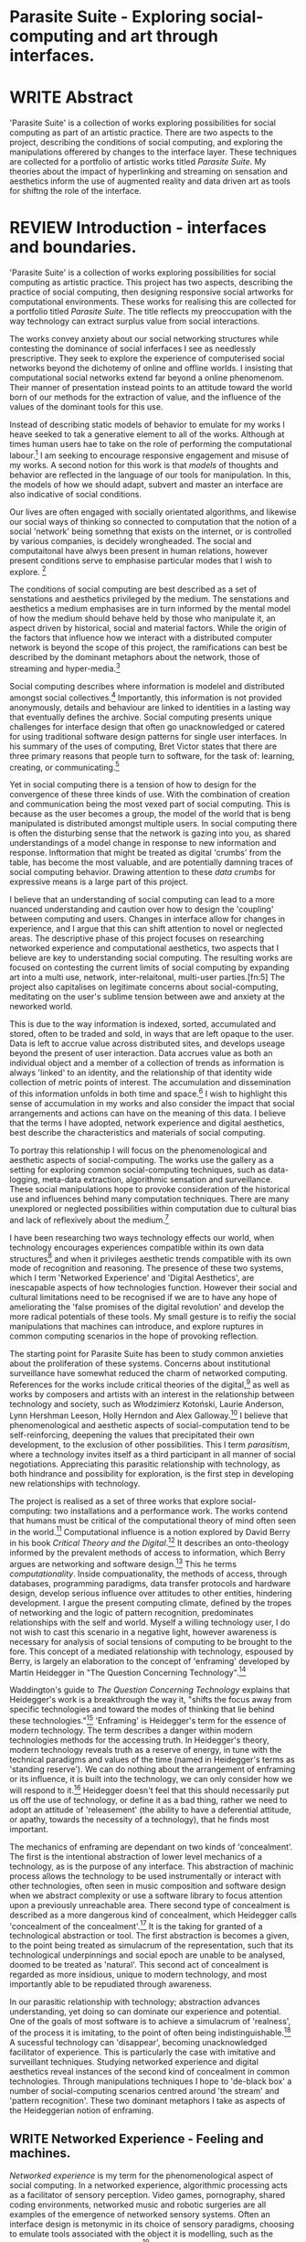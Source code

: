 #+TODO: WRITE EDIT REVIEW | DONE DELETE

* Parasite Suite - Exploring social-computing and art through interfaces.

* WRITE Abstract
  'Parasite Suite' is a collection of works exploring possibilities for social computing as part of an artistic practice. There are two aspects to the project, describing the conditions of social computing, and exploring the manipulations offerered by changes to the interface layer. These techniques are collected for a portfolio of artistic works titled /Parasite Suite/. My theories about the impact of hyperlinking and streaming on sensation and aesthetics inform the use of augmented reality and data driven art as tools for shiftng the role of the interface.

* REVIEW Introduction - interfaces and boundaries.

  'Parasite Suite' is a collection of works exploring possibilities for social computing as artistic practice. This project has two aspects, describing the practice of social computing, then designing responsive social artworks for computational environments. These works for realising this are collected for a portfolio titled /Parasite Suite/. The title reflects my preoccupation with the way technology can extract surplus value from social interactions.

 The works convey anxiety about our social networking structures while contesting the dominance of social inferfaces I see as needlessly prescriptive. They seek to explore the experience of computerised social networks beyond the dichotemy of online and offline worlds. I insisting that computational social networks extend far beyond a online phenomenom. Their manner of presentation instead points to an attitude toward the world born of our methods for the extraction of value, and the influence of the values of the dominant tools for this use.

 Instead of describing static models of behavior to emulate for my works I heave seeked to tak a generative element to all of the works. Although at times human users hae to take on the role of performing the computational labour.[fn:76] I am seeking to encourage responsive engagement and misuse of my works. A second notion for this work is that /models/ of thoughts and behavior are reflected in the language of our tools for manipulation. In this, the models of how we should adapt, subvert and master an interface are also indicative of social conditions.

 Our lives are often engaged with socially orientated algorithms, and likewise our social ways of thinking so connected to computation that the notion of a social 'network' being somethng that exists on the internet, or is controlled by various companies, is decidely wrongheaded. The social and computaitonal have alwys been present in human relations, however present conditions serve to emphasise particular modes that I wish to explore. [fn:74]

  The conditions of social computing are best described as a set of senstations and aesthetics privileged by the medium. The senstations and aesthetics a medium emphasises are in turn informed by the mental model of how the medium should behave held by those who manipulate it, an aspect driven by historical, social and material factors. While the origin of the factors that influence how we interact with a distributed computer network is beyond the scope of this project, the ramifications can best be described by the dominant metaphors about the network, those of streaming and hyper-media.[fn:75]

Social computing describes where information is modelel and distributed amongst social collectives.[fn:4] Importantly, this information is not provided anonymously, details and behaviour are linked to identities in a lasting way that eventually defines the archive. Social computing presents unique challenges for interface design that often go unacknowledged or catered for using traditional software design patterns for single user interfaces. In his summary of the uses of computing, Bret Victor states that there are three primary reasons that people turn to software, for the task of: learning, creating, or communicating.[fn:73]

 Yet in social computing there is a tension of how to design for the convergence of these three kinds of use. With the combination of creation and communication being the most vexed part of social computing. This is because as the user becomes a group, the model of the world that is beng manipulated is distributed amongst multiple users. In social computing there is often the disturbing sense that the network is gazing into you, as shared understandings of a model change in response to new information and response. Inftormation that might be treated as digital 'crumbs' from the table, has become the most valuable, and are potentially damning traces of social computing behavior. Drawing attention to these /data crumbs/ for expressive means is a large part of this project.

I believe that an understanding of social computing can lead to a more nuanced understanding and caution over how to design the 'coupling' between computing and users. Changes in interface allow for changes in experience, and I argue that this can shift attention to novel or neglected areas. The descriptive phase of this project focuses on researching networked experience and computational aesthetics, two aspects that I believe are key to understanding social computing. The resulting works are focused on contesting the current limits of social computing by expanding art into a multi use, network, inter-relaitonal,  multi-user parties.[fn:5] The project also capitalises on legitimate concerns about social-computing, meditating on the user's sublime tension between awe and anxiety at the neworked world.

This is due to the way information is indexed, sorted, accumulated and stored, often to be traded and sold, in ways that are left opaque to the user. Data is left to accrue value across distributed sites, and develops useage beyond the present of user interaction. Data accrues value as both an individual object and a member of a collection of trends as information is always 'linked' to an identity, and the relationship of that identity wide collection of metric points of interest. The accumulation and dissemination of this information unfolds in both time and space.[fn:6] I wish to highlight this sense of accumulation in my works and also consider the impact that social arrangements and actions can have on the meaning of this data. I believe that the terms I have adopted, network experience and digital aesthetics, best describe the characteristics and materials of social computing.

  To portray this relationship I will focus on the phenomenological and aesthetic aspects of social-computing. The works use the gallery as a setting for exploring common social-computing techniques, such as data-logging, meta-data extraction, algorithmic sensation and surveillance. These social manipulations hope to provoke consideration of the historical use and influences behind many computation techniques. There are many unexplored or neglected possibilities within computation due to cultural bias and lack of reflexively about the medium.[fn:74]

I have been researching two ways technology effects our world, when technology encourages experiences compatible within its own data structures[fn:8] and when it privileges aesthetic trends compatible with its own mode of recognition and reasoning. The presence of these two systems, which I term 'Networked Experience' and 'Digital Aesthetics', are inescapable aspects of how technologies function. However their social and cultural limitations need to be recognised if we are to have any hope of ameliorating the 'false promises of the digital revolution' and develop the more radical potentials of these tools. My small gesture is to reifiy the social manipulations that machines can introduce, and explore ruptures in common computing scenarios in the hope of provoking reflection.

   The starting point for Parasite Suite has been to study common anxieties about the proliferation of these systems. Concerns about institutional surveillance have somewhat reduced the charm of networked computing. References for the works include critical theories of the digital,[fn:9] as well as works by composers and artists with an interest in the relationship between technology and society, such as Włodzimierz Kotoński, Laurie Anderson, Lynn Hershman Leeson, Holly Herndon and Alex Galloway.[fn:10] I believe that phenomenological and aesthetic aspects of social-computation tend to be self-reinforcing, deepening the values that precipitated their own development, to the exclusion of other possibilities. This I term /parasitism/, where a technology invites itself as a third participant in all manner of social negotiations. Appreciating this parasitic relationship with technology, as both hindrance and possibility for exploration, is the first step in developing new relationships with technology.

   The project is realised as a set of three works that explore social-computing: two installations and a performance work. The works contend that humans must be critical of the computational theory of mind often seen in the world.[fn:68] Computational influence is a notion explored by David Berry in his book /Critical Theory and the Digital/.[fn:11] It describes an onto-theology informed by the prevalent methods of access to information, which Berry argues are networking and software design.[fn:12] This he terms /computationality/. Inside compuationality, the methods of access, through databases, programming paradigms, data transfer protocols and hardware design, develop serious influence over attitudes to other entities, hindering development. I argue the present computing climate, defined by the tropes of networking and the logic of pattern recognition, predominates relationships with the self and world. Myself a willing technology user, I do not wish to cast this scenario in a negative light, however awareness is necessary for analysis of social tensions of computing to be brought to the fore. This concept of a mediated relationship with technology, espoused by Berry, is largely an elaboration to the concept of 'enframing' developed by Martin Heidegger in "The Question Concerning Technology".[fn:13]

   Waddington's guide to /The Question Concerning Technology/ explains that Heidegger's work is a breakthrough the way it, "shifts the focus away from specific technologies and toward the modes of thinking that lie behind these technologies."[fn:14] 'Enframing' is Heidegger's term for the essence of modern technology. The term describes a danger within modern technologies methods for the accessing truth. In Heidegger's theory, modern technology reveals truth as a reserve of energy, in tune with the technical paradigms and values of the time (named in Heidegger's terms as 'standing reserve'). We can do nothing about the arrangement of enframing or its influence, it is built into the technology, we can only consider how we will respond to it.[fn:17]  Heidegger doesn't feel that this should necessarily put us off the use of technology, or define it as a bad thing, rather we need to adopt an attitude of 'releasement' (the ability to have a deferential attitude, or apathy, towards the necessity of a technology), that he finds most important.

   The mechanics of enframing are dependant on two kinds of 'concealment'. The first is the intentional abstraction of lower level mechanics of a technology, as is the purpose of any interface. This abstraction of machinic process allows the technology to be used instrumentally or interact with other technologies, often seen in music composition and software design when we abstract complexity or use a software library to focus attention upon a previously unreachable area. There second type of concealment is described as a more dangerous kind of concealment, which Heidegger calls 'concealment of the concealment'.[fn:18] It is the taking for granted of a technological abstraction or tool. The first abstraction is becomes a given, to the point being treated as simulacrum of the representation, such that its technological underpinnings and social epoch are unable to be analysed, doomed to be treated as 'natural'. This second act of concealment is regarded as more insidious, unique to modern technology, and most importantly able to be repudiated through awareness.

   In our parasitic relationship with technology; abstraction advances understanding, yet doing so can dominate our experience and potential. One of the goals of most software is to achieve a simulacrum of 'realness', of the process it is imitating, to the point of often being indistinguishable.[fn:15] A sucessful technology can 'disappear', becoming unacknowledged facilitator of experience. This is particularly the case with imitative and surveillant techniques. Studying networked experience and digital aesthetics reveal instances of the second kind of concealment in common technologies. Through manipulations techniques I hope to 'de-black box' a number of social-computing scenarios centred around 'the stream' and 'pattern recognition'. These two dominant metaphors I take as aspects of the Heideggerian notion of enframing.

** WRITE Networked Experience - Feeling and machines.

   /Networked experience/ is my term for the phenomenological aspect of social computing. In a networked experience, algorithmic processing acts as a facilitator of sensory perception. Video games, pornography, shared coding environments, networked music and robotic surgeries are all examples of the emergence of networked sensory systems. Often an interface design is metonymic in its choice of sensory paradigms, choosing to emulate tools associated with the object it is modelling, such as the paintbrush metaphor in Photoshop.[fn:20] However occasionally an experience like email radically changes future practices of design at multiple levels, interface design, textual layout and communication protocols design have all adapted t social needs.[fn:21]

Like print, radio and film were previously, the distributed network of the internet has begun to act as a 'super-medium'.[fn:19] It envelops other media, such as newspapers, books, television, games and radio as 'content', while modifying aspects of their aesthetics and meaning. It also offers native kinds of content experiences such as hyper, streamed and wiki media. Ted Nelson lamented that these forms were called 'interactive, online' versions rather than the shorter 'hyper' prefix which offers a clearer demarcation of how media has adapted to the network to offer non-linear, responsive user-customised content. In the full definition of hyper media, it is content with multiple levels of referencing, levels of details, user definable paths of access, editing (as in a wiki) and manipulation. In contrast with streamed media, which is always revealed in the present, a properly hyper media

/Streaming media is multimedia that is constantly received by and presented to an end-user while being delivered by a provider. The verb "to stream" refers to the process of delivering media in this manner; the term refers to the delivery method of the medium rather than the medium itself/

Social experience is different at a phenomenological level distinct from other computerised experiences such as information gathering or computerised creative endeavors. Understanding the changes in sensation a social media introduces helps to create more effective works within the medium of the network. Networked computing being a 'super-media', it augments and mediates previous media, as linking works into a larger discourse that might elevate or diminish their sensations and meanings. I suggest that there are presently two models for the interactions that a network offers. Those of the 'hyper' and the 'streamed' experience. Common characteristics of hyper-media are: cross-referencing, editing, the ability to alter levels of detail, with links between each of these features.[fn:22] Characteristics of the 'stream' are information aggregation, feeding, tracking, buffering, chunking, re-ordering and exhaustion. What these practices mean for ... =wha???=

 Text and images are often privileged forms of interaction online,[fn:23] a reversal of the dominance of speech acts over text.[fn:24] Although there is a rich variety of media types on the internet, it seems though it is text that is by far the most 'hyper' in its ability to be distributed, cross referenced, linked and have form separate from content. Aspects of this are open to remedy, and in the sound world this has driven my interest in the Web Audio and MIDI APIs[fn:25] For these projects I will to explore the role of the senses in the network, designing interfaces that emphasise hyper-ness.

There is a tension between two models of network content, between the older model of hyper-media, that never fully came to pass and the metaphor of streaming, that has begun to predominate internet discourse. The hyper-media model harks back to the early days of the internet, and the hippie influenced concepts expressed in Nelson's book /Computer Lib/ .[fn:26] Streaming media developed largely as an technical notion, describing how to manage the transmission of real-time information.[fn:27] Each model represents an interaction paradigm that can be adopted into metaphor for the demands expected to be placed on other resources. For example a stream manages a remotely stored server resource, with the consequent social control benefits of being the 'host', to the viewers 'guest'. Data is sent in a piecemeal, unordered fashion, often encrypted, to be received and buffered into chunks.[fn:28]

   A stream, shorthand for streaming-media, refers to the method of delivery of the medium. It is the technique of delivery that informs the type of enframing the high speed network encourages. The paradigmatic metaphors are 'real-time', and 'flow', both metaphors that think of the digital as moving with trajectories and velocities. It is also a process of 'exhaustion', where a resource is divided into chunks, in the case of TCP/IP delivered into an unpredictable order, with a 'best attempt' at delivery.[fn:29] The packets then need to be checked by an algorithm, so bits can be re-requested, deleted and re-ordered. It is the computation encoding of a post-fordist, 'just in time' re-assembly of digital assets. The experience of streaming systems often makes information seem an immaterial vector, with only velocity and direction, and one that can be accessed by turning on a tap and directing the flow. The metaphors of streaming can make all other objects seem like streams of information, waiting to be broken into chunks and waiting for acknowledgement. This can be seen in the emergent paradigms new computer programming languages [fn:30] that emphasises the metaphor of piping, whereby modules are connected to transfer an awaited stream of information. David Berrys's term for this type of experience is 'streaming-forth', as the network  becomes the characteristic mode-of-revealing of nature. 'Streaming-forth' is an expectation for entities to reveal themselves in terms derived from metaphors about computation.

 We have seen the rise of process piping and streaming beyond the realm of software design.[fn:31] This process is effecting other areas such as health care, as software companies attempts to bring their approaches to software to displace traditional institutions. Berry terms this mode of thinking about access to the world, 'streaming forth', where the demand placed on the world is that of constant generation re-ordering, processing and collection, rather than the challenge-response model of Heidegger. This  mode of experience isn't dependant on any kind of technology or state of development, it is possible to create a these kind of experiences entirely with a set of human relations. This was the case with Cyber-Syn a 1970's project by the Chilean government to create cybernetic economic systems, modelled on the human nervous system, realized by and large without computer access.[fn:32] Streaming describes an attitude towards access to resources, it is an enfraing we expect the methods of access for streaming to apply in all our relations.

   This sensory approach, applied to computing, is closely associated with both cybernetics, as shown in Eden Medina's study of early attempts art providing experience of the economy as a nervous system in Peron's Chile.[fn:33] The network experience is often a flawed fantasy of the eternal present, where the individual instinctively responds to events in a consumerist haze. However there were wider possibilities, such as those that were the original intention of the Cybersyn network to provide multi-faceted levels of experience and direction, with attempts to emulate cognitive, self-sustaining and pre-emptive modes within the different levels of the cybernetic organisation. I wish to argue that it is not the mechanics so much as the purpose for the use of these tools that is lacking. 'Streaming' tends to engage in concealment of resources, transport mechanisms and ironically, other users.

   This can be seen in the somewhat humorous technologies such as 'The Twitter Sort,'[fn:34] and the word processor Soylent[fn:35] "The word processor with people inside," where users of Amazon's distributed micro-labour system Mechanical Turk[fn:36] perform word processing operations. Rather than rejecting the phenomenon (which I feel is impossible) I am interested in what aspects are open to social manipulation when this kind of thinking is dominant. The easiest way to decide what elements to focus on are to look at the concealment that a technology makes. I think that accumulation and memory are the first to be ignored, as are the material needs of a technology.

   As networked experience extends beyond interaction with computers, into a metaphorical 'revealing' of the world as a network of social scenarios, able to be connected, as long as users are cognisant of the rules of interaction. This kind of ethos is enabled by the design values embedded in computer hardware and software, as influenced by the Californian ideology and the notions of individualistic libertarian impulses that theory entailed.[fn:37] Network technology under these paradigms imbues it with a particular kind of immediacy, but also a sense of danger. It is a de-regulated system that places a heavy burden on users to manage and secure all aspect of their online identity.[fn:38] The contradiction that we often use networks to maintain the notion of individual identity, which is often where it is taken away, seems strange, but I believe the implementation of values in software and hardware is the reason. This is no conspiracy, simply that the standard practice is to reproduce and emulate the models of the past, and programmers are often excellent at emulating a narrow range of design patterns.[fn:39]

   My project explores this tension between streaming, sharing, surveying and 'hyper'-ness. I wish to see the realisation of an interconnected stream of audio that can exist at multiple levels of detail, with links to references, branching and responding. I wish to explore the sensory process of the stream, how it fits into social surveillance and hyper-media, to combine these into a kind of fused media that uses some of the inherent contradictions in the 'feeling' of the stream.

** WRITE Abductive Aesthetics - Computational Ontology

   In contrast to the immediate aspects of networked experience, digital aesthetics are the lasting effects of social computing on reasoning and judgement,[fn:40] a rupture of the digital into the real. The effects fo this kind of thinking can be seen clearly in the structure of works. Often termed 'pattern aesthetic'[fn:41] or 'the new aesthetic'[fn:42] these trends describe widespread cultural shifts in appreciation of objects that bear a hallmark of their interaction with computer algorithms. The most noticeable of these are nostalgic aspects to older computational limitations, such as pixelated artworks and chip-tunes.[fn:43] Popular trends in architecture, photography and music also bear signifiers of digital logic, often by artists the highlighting of the presence of digital tools, Hito Steryl notes the impact of digital modelling tools on the designs of Frank Gehry.[fn:44] Similarly the modern history of dance music shows a particular desire to highlight the impact of tools such as particular models of drum machines. David Beery names this 'Abductive Aesthetics', arguing that the logic of software design inform the 'look' of the digital rather than the popularity of a particular style.

   Abductive reasoning, also known as inference to the best explanation, is an approach to reasoning which attempts to test a hypothesis based on the information at hand. For computers it involves continuously refining the set of best guesses as the quality of information improves. It can be contrasted with deductive (proof-based) and inductive (evidence based) reasoning as the 'fuzziest' kind of reasoning, somewhat akin to a 'best guess'. It is ubiquitous in its use by computers, one of the most well known examples of an abductive algorithm is predictive text on cellular phones, but abductive reasoning is everywhere in computing. Early research on artificial intelligence focused heavily on the use of abductive reasoning .[fn:45] One of the reasons for doing this was to design functions that could handle large data sets without having to maintain state. Maintaining state is akin to keeping track of changes in variables as a progression of events takes place, which becomes unwieldy with a big data set. Abductive reasoning emphasises the spatial over the temporal by avoiding the recording of data within its functions, instead focusing on its mathematical operation to return a new configuration of a data space.

   I am seeking to apply abductive logic as more than a tool by looking at its form and social impact. For this project I wish to explore the application of 'digital' logic to artistic and musical composition and its resulting aesthetic, as well as possibilities for reaching beyond this. Applying abductive reasoning to music, the resulting aesthetic experience can be described as conducting a 'pattern language'. A pattern language is where we communicate and recognise according to the abductive reasoning, by recognising broad suppositions and rapidly testing hypothesis by jumping to conclusions until all our tests for truth pass. To act abductively with music, I believe we need to design musical systems that collect information and respond with a 'best match'.

   A 'pattern language' is something that we can be aware of, but whose methods try to make themselves invisible to us. This desire for invisibility goes beyond the user interface level to all manners of coded space: interfaces, application programming interfaces, objects, macros, function composition, integrated circuits, all exist as abstractions that can make an processes result seem more natural when they hide away complexity. These tools are crucial for managing all of my projects, however the cumulative effect of these tools, often appears as a kind of 'magic' to the person using the tool to prepare an experience, Later they begin to seem 'natural' to the end user, who is intended to be none the wiser. 'Computationality' can then be experienced as a combination of computer processing and networking capability that embody a particular aesthetic and set of practices for those that interact with the works .[fn:46] The particulars of the experience and aesthetic of 'computationality' has been specifically collected and outlined by others[fn:47] but I define it as the experience of a real world decision that seems tailored for what would be appropriate for the algorithmic sensibilities of a machine. A particular aspect of the computational I have focused on is the felt sense that a machine can be treated as a participant and social actor rather than a tool.

   Similarly to my comments on network experience, what abductive reasoning tends to bring to logic is non-linear patterning. Abductive recognition does not focus on the time-line of events, to find an implication, but rather on the spatial characteristics of a set of values, for instance if they match the qualities of a matrix template. The aesthetics of abductive reasoning can be thought of as consisting of several model types, each with their own characteristics, but a common thread of converting actions over time into a spatial arrangement. These pattern matching patterns, are broadly outlined by Berry as, template-matching, prototype matching, feature analysis, recognition by components, Fourier analysis, and lastly bottom-up and top-down processing.[fn:48] By using abductive reasoning as a composition tool we can see the process of recognition in action, and begin to think about its effect. The characteristics which I wish to bring to my art works are those of spatial, speculative, and generative. Abductive reasoning invites us to consider a algorithms image of the world, and what these algorithms mean to us as ways to regulate our behaviour. This approach to reasoning and experience is deeply connected to the history of computation, particularly that leading to the development of the personal computer.

** WRITE Exploring the interface - Introduction to Projects, inspirations for works


** WRITE Vocaloid
   All three of the works focus on the use of computer rendered human voices. I have chosen the software Vocaloid, a singing voice synthesiser developed by the Yamaha Corperation.[fn:77]

   I have chosen this because>....

   All three works use the computer to render some element of the 'natural', be it the homan voice of the landscape.

** Streamed Media

** Hyper Referencing

** WRITE Social Interfaces

  The lineage of the personal computer, so ubiquitous today, is part of the the 'california ideology' on interaction with computers today seems to enforce the idea of engagement with a computer being focused on having one operator, holding tight deterministic control over one program utilising an acceptable set of input and output techniques. I believe that lineage is reaching both its apothetis and point of crisis, in part brought on by the arrival of the social, and control of social computing, that challenges the individuality of the computer user.

  How to portray this rich and often conflicted history in a word is a difficult task.
   This works are focussed on exploring the idiosyncrasies of networked real time communication through a novel interfaces. They attempt to take a simple and humorous approach to the interface and audio-viual experience, with a layer of complexity developed around the social and surveillant possibilities in the work.

Parasite II is an attempt to incorporate computational and networked approaches to photographic intelligence as a method for musical composition. While Parasite I focused on communications intelligence and interpersonal relations, Parasite II is centred on Photographic Intelligence [PHOTINT] as a musical method and inter-application communication within the machine.

Also commonly known as Imagery Intelligence [IMGINT], this kind of intelligence and analysis is commonly associated with Satellite photography and drone warfare. In this installation I seek to use methods derived from the history of technology in this field in order to create visual consideration of landscape and topology that become musical environments.

Part of the creative inspiration for the project is in the arrangement of communications between disparate software programs. as they share their contexts as they seemingly operate in parallel. Each program uses the same sensory information but styles it using a different logic and syntax that informs the audio and visual outcome. This is an early form of what Manuel DeLanda has termed a ‘Pandemonium’ (link). In its ultimate form according to De Landa, processes would operate as small modular forms of artificial intelligence. As it is experienced in the gallery context, the sensation of effecting both audible and visual landscape is hoped to be both thrilling and mildly sinister.

* EDIT Parasite One
** Summary

   This installation takes place on a staircase, occupying seven stairs. Each stair has a simple floor trigger underneath, and adjacent light source to illuminate each stair as a participant passes through the space. Hidden under the stairase sits a speaker that plays a different section of a vocal phrase as the participant moves between steps. The sound that plays at each stair is a gated segment of a long, looping /Vocaloid/[fn:69] vocal track, in which a computerised voice sings a tale of its work for the day. There is also a website for the installation where users can log on to observe the space and listen to the installation. Access to the website also offers users two other elements of added functionality. After allowing access to a users microphone and camera, they can now trigger staircase responses remotely, by hovering or toxing a translucent box overlaying the visual image of each stair.

The computer is set to turn on the 12 volt lights attached to each stair in response to either an action on the website or physical trigger. The website is also constantly looping through seven chanels of audio, each channel its volume output gated to sound when a user stands upon a floor sensor. At the top of the stairs, visible to those ascending, there is a handwritten universal resource locator (URL) directing those who are interested to visit a web page. [fn:49] By participating online the user also becomes part of the installation, the sounds of their microphone stream replace those of one of the stairs in the installation, for as long as they are visiting the site, but only triggered if they select their stair or a user stands upon the floor sensor. The stair whose sound a user becomes is dependant on the time of day they visit the site and the number of current users. Over the course of the installation, the sung elements begin to degrade and fragment according to the data collected on the usage of the stairs, which collates both physical and virutal users as they 'wear' down the sounds on each step.

 The observed experience is distinct but shared for the two types of participants. In-situ visitors are usually surprised by the hidden apparatus and illumination of their movement. There is an element of the fantastical that gives way to the more concerning on repeated visits as the sounds begin to wear and fade. For the virtual visitor there is a similar shift in mode, as at first the power to survey and control gives way to a disembodied self, as they begin to occupy the space that they are surveying and add artistic purpose to the work through their engagement. Some  of the principal sources of inspiration are a of John Cage’s Imaginary Landscape Number 5,[fn:50] This re-imagining of the work is also inspired by the oblique and text-less the player networking system of the video game Dark Souls[fn:51], the 'cut up' word techniques of William Burroughs, as well as novelty ‘giant’ piano featured in landmark toy stores, used in sequences from the movies Big[fn:52] and Lethal Weapon.[fn:53] Taking these elements and exploring the sensory and aesthetic possibilites of network and attempting to convey some of the anxiety and novelty to users sonically is the driving force of the work.

** Technical Outline

   Custom built floor panels are placed under pieces of carpet and wired to the General Purpuse In/Out (GPIO) pins of a Beagleboard embedded computer. The Beagleboard manages the pins using its built in microcontroller chip, while the embedded computer serves the website at http://1.parasite.club. The computer is also scripted to open a local web page that responds to webSocket messages and manages audio output. The local page is set to loop seven channels of sound within the space using the audio capabilities of a Web Audio Application Programming Interface (APIs). The floor sensors serve as basic buttons, they are connected to seven digital inputs on the Beagleboard, using the internal pins of each pin to serve as pull up resistors. To control the lighting seven digital outputs send 3.3v control voltage signals to transistors, each gate a light's power, provided by a separate power rail. Should either a webSocket message or button press be received, the web page is set to gate the sound of teh appropriate loop, and the Beagleboard to light the correstponding lighting strip.

   The server on the computer manages the major communication aspects of the installation, those being communication with the GPIO pins, handling web requests and bi-directional socket communication with users once the page is recieved by the client. WebSocket communication enables two-way real time communication over an persistent connection between server and client. [fn:54] The third protocol is the management of real-time audio-video communication as handled by the Web Real Time Communication Protocol(WebRTC), which enables a teleconferencing like arrangement to be quickly established so that users can monitor each other and the server. All of these communication aspects are each handled within the node.js server-side language. In addition to this a small logging system is used to store user behaviour for later analysis processing and scripting of audio processing, while a cloud based archiving system exists to store video archives.

At a predetermined each day a small script is run that applies a transformation from the Composers Desktop Project to the streams of audio on the basis of usage for each stair. The script is set to remove the loudest frequencies from the spectral domain and average the quieter frequecies slightly if the stair has been used, multiplying the effect of the basis of usage. The extend of modification is designed to be very slight, with the intention of the sound only reaching its full 'blurred' state, on a rough average over a period of thirty days. After 30 days the sounds are reset to their initial state.

 The website uses the Johnny-Five library to allow the server to communicate with the computers on chip mircocontroller. The requirements for the Beagleboard chips embeded microcontroller in this instance are to register any floor sensor button presses, log them and send a digital 'high' message to the transistor corresponding to the light. The second requirement is to send this message as a webSocket broadcast, so that each clients interface reflects the current state of the system. The other requirement is to receive any webSocket messages.

 Users who visit the web page are served a unique interface from the Beagleboard. This page contains a real time video of the room as well as the necessary authentication tokens for them stream their own media. To provide the dynamic content the express library backend generates the custom html necessary. In this case the process is relatively simple, with the content being a largely static page augmented with dynamically generated user tokens and statistics for the extra protocols and logging system. The small log displayed to users shows the identity details of recent users, an IP address, location, hardware details, name and time of day and length of access for other users.

 The socket.io library manages webSockets providing a more manageable abstraction for dealing with asychronous realtime messages. As the name implies, the library forms the core of the input/output messaging system of the installation by relaying messages in real time between disparate users and the server. The library can therefore manage all aspects of the chat application and user hover actions. Keeping track of users and their states and broadcasting these messages to all participants as well as broadcasting button triggers on the stairs to all website users. The web server provides two web pages, one outwardly facing root of the web site, which serves the main client side application, a chat room with real time audio/video communication. The second page (henceforth referred to as the 'host' page) is served is at  an undisclosed url that provides audio functionality for the staircase and intended only for use in a scenario where a computer is connected to a webcam, speakers and microphone, although the possibilities of 'hacking' the host page is left open due to its publicly accessible address.

The 'host' page is primarily designed to contain a web audio API 'audiocontext' link to appendix describing web audio api) that is controlled by webSocket messages to turn gain nodes on and off, a buffer and gain node corresponding to each step. This buffer initially contains a long (8 minutes or more) field recording. As users step on floor sensors or web client users hover over a set of 8 boxes , the corresponding gain node of a stair is un-muted. The ‘host’ pages user functionality is minimal and specifically designed around the needs of the installation, providing appropriate responses to websocket messages by raising the gain of audio streams if told to by the server or another client.

** Preparation, Collecting Data, Composing.

* EDIT Parasite Two
** Summary

   Parasite Two is a audio/visual installation that combines a visual topographic rendering with a sequencing and synthesis system. A projector and depth sensing camera are mounted over a box of sand, connected to a computer and speaker system. A topographic relief map is projected onto the surface that is able to be interactively 'reshaped' by the user. This landscape informs the process of a topographic sequencer modelled on the work of Iannis Xenakis to inform a probabilistically variable series of sequenced sonic events. The contouring of the landscape creates multiple levels of sonic event, macro level arrangement, meso frequency of occurrence and micro level synthesis.

   The setup for this installation involves a large glass box containing white sand, with speakers and a computer placed adjacent. Above the sandbox a projector and depth sensing camera are mounted. The camera senses the depth of the sandbox surface beneath and overlays a set of topological data. In turn the contours are treated as a series of waveforms that are rendered by the musical system.

 The participant is placed into the role of composer of landscape and given a kind of god like power over the environs. The installation is designed to be used by multiple particpants at once, and users can cooperate or work against each other. In a similar manner the resources of the camera and projector feed are shared by the computer applicaitons. The sound sequencing and rendering system is heavily inspired by the work of Iannis Xenakis. Both in the adoption of existing concept and software as given in his book Formalized Music[fn:55] as well as an interpretive glance at extending some of the possibilities by looking at topology as a compositional practice.

 The works aims to consider the raltion between the camera, participant and interaction. Lev argues that new media is focused on the camera. Here we expand this to a three dimensional camera, a camera rendered landacape. The networking and social interaction that takes place here isn't connected across the internet, rather it is decidedly local, however it is a deeply technoligcally mediated collaboration.

** Technical Outline

The installation consists of a open top glass box of dimensions 0.75m x 1m x 0.15 depth, filled with 50 kilograms of white sand. Directly above the box a short-throw projector and depth sensing camera (Microsoft Kinect) are mounted. These are connected to a desktop computer running Linux with a graphics card and audio output.

The visual rendering software is SARndbox, an augmented virtual reality system developed by Oliver Kreylos at the University of Davis California. [fn:56] The software forms a closed feedback loop as the calibrated information from the depth camera and renders topographical data in the form of a dynamic map onto the sand surface. This topographic rendering can be dynamically altered by users altering the depth and contours of the sand surface. Water flow simulations are also rendered when the algorithm determines the depth or contours capable of  containing a body of water. As data from the depth camera arrives it is sent to Oliver Kreylos Virtual Reality User Interface (VRUI) system.[fn:57] This software acts as an abstraction between the device driver and the rendering of three dimensional information, allowing the application to act as a server that sends the data of to its visual system of SARndbox extensions for the program as well as to other applications, in this case a custom compiled version of Iannix that sequences the audio subsystem.[fn:58]

A custom version of the SARndbox software has been compiled that add the features of Open Sound Control to the software. From this the depth matrix of the sand surface is constantly transmitted over a port to be used by the IanniX[fn:59] three dimensional sequencer and SuperCollider. The signal from the Microsoft Kinect is also sent to a custom version of the IanniX  sequencer. The software is a modern implementation of Iannix Xenakis HPIC visual arrangement system.  This custom compiled version of Iannix allows input from a Kinect camera to control the shape of curves along which travel cursors.[fn:60] The position of a cursor is relayed over OSC to  the audio rendering system, collisions between curves are also able to be detected to from Meso level events. The sound is rendered using an implementation of Iannis Xenakis' GENDY stochastic synthesiser.[fn:61] The GENDY system will map sets of control points to contours of the landscape, with elevation determining the event distribution and amplitude.

* WRITE Parasite Three
** Summary

   Parasite III is a performance work that takes a collection of the materials collected in the other works, and uses them to explore their real time performance possibilities. Using a haptic interface ot physically render the network as a collection of physical objects and vibrations. The purpose of the work is to give a performance that attempts to convey some of the themes of the other installations and to embed myself deeper within the practice of networking as art. The works meterials are a collection of data and real time streams, as well as the context of the other installations, extending the notion of logging. The intention is to articulate a real time summary of network activity mood and meanings relevant to an audience. The performance elaborate on the concepts from the first two pieces, along with networked streams of information It takes elements from Parasite I and the techniques from Parasite II and reconfigures them into elements of a live, improvisatory performance. For the work a set of parasitic softwares has been installed within the first two installations, which extracts left over logging data from the installations and sends it across the local network for anyone able to pick up Open Sound Control messages. Secondly the performance computer is runing a simple piece of sofware that tracks network activety at the nearest router and converts it to OSC messages.


The parasites track any changes to the logs of each installation and send them immediately as messages. The tracking program surveys the packet activity on the local network, tracing all packet activity throught the nearest network router. This nework activity is obviously informed by the networking behavior of the installations, however by coparing the three sources we can also determine the pace of behavior of other processes in he network and draw comparisons. Also other qualities, like the kinds of messages can be deduced by comparing the byte length characteristics of the packages to deduce the application layers that are being predominantly used. In this way the work seeks to look at information and the shaping of messages as a hybrid process in which aesthetic choices, technological capabilities and social signalling processes are all complicit. It is hoped by choosing 'alternative' and more experimental practices for live performance, that some of the common tropes and negotiated meanings that are also in more regular practices can also be noted.

The performance focuses on the performer managing the emergent properties of the network and finding a manner to interact with the ‘possibility space’.

** Tech Outline

The performed work uses four channels of information rendered into a stereo output. The first channel is a series of samples which are collected from the users of the Parasite I installation along with chat logs. For each user audio clip taken the corresponding log entry is sung by the computer using the voice synthesis software. The technique f singing for the vocaloid song is based on my evaluation of the audio clip.

The samples are played basing using the CosmosF stochastic Sequencer and Synthesiser developed by Sinan Boksoy.[fn:62] The software is an opinionated interpretation of the work of Xenakis in Formalised Music to have a multi level (micro meso macro) stochastic sequencer that also contains a stochastic synthesis engine and represents a massive effort into developing the concepts of stochastic approaches to music by Dr. Boksoy. I take a limited approach to utilising the software, focusing exclusively on the use of samples whose duration and onset are stochastically controlled. The relevant parameters are mapped to a faderfox FX3 controller.

The second channel uses an instrument designed specifically for the performance, the Firefader,[fn:63] an open source haptic interface developed by Edgar Berdhal. The instrument is comprised of two motorised faders with capacitive sensing to ascertain when a user touches one of the faders.the physical modelling of objects then able to take place in software and should the computation time be fast enough, low latency messages sent back to the motors to enable highly realistic modelling of the physical object. (See appendix for more info on the Firefader).

The firefader is connected to two max/msp patches based on example patches from Berdhahl's course in open source haptics. The first uses a series of arbitrarily tuned resonator connected to a spring model to somewhat emulate a steel object. There are four springs and resonator combinations placed near the four upper and lower limits of the firefader. For this instance the frequency and harmonics of the resonators are each tuned to match important frequencies of an arabic maqam mode that will be placed to accompany the piece. In the next performance other tuning schemes will be explored, likely to match an analysis of the vocaloid excerpts.  Further experimentation is still needed.

The second possible patch that is available for the fireFader is a simple implementation of a phase vocoder that allows the user to scrub through the waveform of the samples utilised in channel one. The phase vocoder for fireFader read teh sample input and assigns weights to virutal masses along the path of the fader on the basis of sample amplitude (see appendix on virtual modelling of physical systems). The third channel is a simple monophonic digital synth that is controlled by a small keyboard. The keyboard controls a simple max/msp patch based on the Hijaz patch from Sufi Plugins built by Bill Bowen (link). In this patcha  single cycle waveform is split into three frequency regions (low, mid high) and each is randomly wave shaped. The resulting sound is able to be played by midi, with custom tuning options for any 12 note scale able to be into. Crucially the keyboard in use with this channel is one with per-note pitch bend,

 The keyboard is able to register per-key

* WRITE Conclusions

We expect infterfaces to e mostly informational, and this is true. Manipulation is hard and confusing. However we often dont' realise that we are often productng much more thn we realise, and even mainitaining the domnant ios aform of creative conststruction.We shoul de more critical about the tools f everyday life, they are often hyper- tools without us even realise it, and shaping our understandinging. Call for a change in tools. A thing of internets. Mroe than one way to skin a cat.
Virtual subjectivities vs virtual objects
distinction between on and offline is false. the method of access has already changed our attitude to information and existance.

  What is understanding, vs. mastry. Is understanding deep exploration
  Pay attention to the social dynamic of the tools that you have.

Shift understanding. Hyper into understanding, stream into contingency.

  Question of even presenting the material. Is digital art a performance, I would argue it is, and that there is a neglected temporality.

  Danger is in emphasising mastry over and about understanding. How over why. Computers are always social.

  Technology as more medium than instrument, instrumental thinking as problematic.

is particular association is identified in “The Question Concerning Technology,” where Heidegger says that as long as we perceive “technology as an instrument, we

remain held fast in the will to master it.”9 A similar theme is taken up and examined by Heidegger in What is Called Thinking?10 Within this text, Heidegger pronounces that Nietzsche’s overman represents the embodiment of pure technological being, insofar as the overman’s will is a will that strives to dominate and master anything that is other.11 Heidegger feels that the overman is not an anomalous phenomenon in the modern technological age. All those who live under the sway of modern technology have to confront this reality. Within the periphery of the epoch of modern technology, “the only thing we have left is purely technological relationships.”12

  The end goal is the hope tat users will envisage teh ways in which existing social engagements can be 're-tooled'. The 'hack' of technology is often not highly technical, instead it is a re-visioning of what a technology could be useful for.

* Footnotes

[fn:1] François Dagognet, Faces, Surfaces, Interfaces (Paris: Librairie Philosophique J. Vrin, 1982), 49

[fn:2] Wendy Hui Kyong Chun, On Software, or the Persistence of Visual Knowledge, Grey Room 18 (Winter 2004): 26– 51, 44

[fn:3] Wikipedia social computing https://en.wikipedia.org/wiki/Social_computing

[fn:4] From "Social Computing", introduction to Social Computing special edition of the Communications of the ACM, edited by Douglas Schuler, Volume 37 , Issue 1 (January 1994), Pages: 28 - 108

[fn:5]

[fn:6] From "Social Computing", introduction to Social Computing special edition of the Communications of the ACM, edited by Douglas Schuler, Volume 37 , Issue 1 (January 1994), Pages: 28 - 108

[fn:7] http://www.slate.com/articles/technology/bitwise/2015/01/black_box_society_by_frank_pasquale_a_chilling_vision_of_how_big_data_has.html

[fn:8] Paper on organisation structure effecting software design

[fn:9] Theories of the Digital

[fn:10] Put refs for all tehse people here

[fn:11] 'Critical Theory and the Digital'

[fn:12] Heidegger notes in /Being and Time/ that the priveleging of the present has a *parasitic* relationship with the concept of time. This could be extended.

[fn:13] heidegger qct

[fn:14] Waddington 577
Heidegger also noted that "it is possible to focus on the thinking behind the technology to such an extent that meaningful distinctions in the world are obscured."[fn:15] This remark was originally a part of ‘The Question Concerning Technology’, but later excised.[fn:16]

[fn:15] Waddington 577

[fn:16] (Harries, 1994, p. 233) IN Waddinton 577

[fn:17] Enframing Heidegger p.2

[fn:18] Second ceoncealment Heidgger

[fn:19] Berry on 'super-mediums'

[fn:20] Ref to Application layer of TCP/IP

[fn:21] /E-mail emerged in 1971 when users began experimenting with ways of sending electronic messages from one networked computer to another. in her study of the internet's origins, Janet Abbate writes that e-mail "remade" the arpanet system and caused it to be see 'not as a computer system but rather as a communication sytem/ (ref.82) 1.[fn:64]

[fn:22] Nelson Dream Machines

[fn:23] One of first widely noted hypermedia examples was an interactive video application for path finding through the city of Aspen, with video displaying a multi detailed map of Aspen mixed into the skyline, the application very similar to the later google maps.

[fn:24] See Derrida Text v speech.

[fn:25] Web Audio API

[fn:26] Computer Lib

[fn:27] Development of streaming

[fn:28] http://www.hpl.hp.com/techreports/2002/HPL-2002-260.pdf

[fn:29] See the deisgn of TCP/IP, also md5 sums

[fn:30] Streams Programming Languages

[fn:31] See streaming in js, matz pipe language

[fn:32] ref to dependdence on human actors in cybersyn

[fn:33] Cybernetic Revolutionaries

[fn:34] Twitter Sort

[fn:35] Soylent web site

[fn:36] Mechanical Turk

[fn:37] Link california ideology works

[fn:38] /The visions of a free, uncensorable cyberspace envisioned by Barlow, Gilmore and others was incompatible with the needs of Capital, and thus the libertarian impulses that drives Silicon valley caused a change in tune. Cyberspace was no longer a new world, declared independent with its own unalienable rights, it was now an untamed frontier, a wild-west where spooks and cypherpunks do battle and your worth is measured by your crypto slinging skills and operational security... This, as Seda Gurses argues, leads to Responsibilization... Users themselves are responsible for their privacy and safety online. No more unalienable rights, no more censorship resistant mass networks, no more expressing beliefs without fear of being silenced. Hack or be hacked./[fn:65]

[fn:39] repetition of design patterns

[fn:40] (digression on culture)

[fn:41] Pattern Aesthetics

[fn:42] the new Aesthetics

[fn:43] Chip tunes and pixel art

[fn:44] Is the museum a battle field

[fn:45] link between abductive reasoning and ai.

[fn:46] link to uses of term

[fn:47] link to new aesthetic site / files

[fn:48] From Berry:
Template Matching: This is where a computational device uses a set of images (or templates) against which it can compare a data set, which might be an image for example (for examples of an image set, see Cole et al. 2004). Template Matching (Jahangir 2008)

Prototype Matching: This form of patten matching uses a set of prototypes, which are understood as an average characteristic of a particular object or form. The key is that there does not need to be a perfect match merely a high probability of likelihood that the object and prototype are similar (for an example, see Antonina et al. 2003).

Feature Analysis: In this approach a variety of approaches are combined including detection, pattern dissection, feature comparison, and recognition. Essentially the source data is broken into key features or patterns to be compared with a library of partial objects to be matched with (for examples, see Morgan n.d.).

Recognition by Components: In this approach objects are understood to be made up of what are called 'geons' or geometric primitives. A sample of data or images is then processed through feature detectors which are programmed to look for curves, edges, etc. or through a geo detector which looks for simple 2D or 3D forms such as cylinders, bricks, wedges, cones, circles, and rectangles (see Biederman 1987).

Fourier Analysis: This form of pattern matching uses algorithms to decompose something into smaller pieces which can then be selectively analysed. This decomposition process itself is called the Fourier transform.  For example, an image might be broken down into a set of twenty squares across the image field, each of which being smaller, is made faster to process. As Moler (2004) argues, 'we all use Fourier analysis every day without even knowing it. Cell phones, disc drives, DVDs, and JPEGs all involve fast finite Fourier transforms'. Fourier transformation is also used to generate a compact representation of a signal. For example, JPEG compression uses a variant of the Fourier transformation (discrete cosine transform) of small square pieces of the digital image.

The Fourier components of each square are then rounded to lower arithmetic precision, and weak components are discarded, so that the remaining components can be stored in much less computer memory or storage space. To reconstruct the image, each image square is reassembled from the preserved approximate Fourier-transformed components, which are then inverse-transformed to produce an approximation of the original image, this is why the image can produce 'blocky' or the distinctive digital artefacts in the rendered image, see JPEG (2012).

Bottom-up and Top-down Processing: Finally, in the Bottom-up and Top-down methods an interpretation emerges from the data, this is called data-driven or bottom-up processing. Here the interpretation of a data set to be determined mostly by information collected, not by your prior models or structures being fitted to the data, hence this approach looks for repeated patterns that emerge from the data. The idea is that starting with no knowledge the software is able to learn to draw generalisations from particular examples. Alternatively an approach where prior knowledge or structures are applied data is fitted into these models to see if there is a 'fit'. This approach is sometimes called schema-driven or top-down processing. A schema is a pattern formed earlier in a data set or drawn from previous information (Dewey 2011).

[fn:49] WebPage addr.

[fn:50] Cage Imaginary Landscpe No. 5

[fn:51] Dark souls

[fn:52] Movie Big

[fn:53] Lethal Weapon

[fn:54] WebSocket protocol.

[fn:55] Xenakis Formalised Music

[fn:56] SARndbox

[fn:57] Kreylos Home SARndbox

[fn:58] Iannix Github

[fn:59] Iannix

[fn:60] Iannix manual

[fn:61] GENDY link

[fn:62] CosmosF

[fn:63] Firefader

[fn:64] edina 64

[fn:65] www.dmytri.info/hackers-cant-solve-surveillance/

[fn:67] DEFINITION NOT FOUND: fn:4

[fn:66]  Computers can become a tool to track and test behaviors and values that we do not always take notice of.

[fn:68] Comp Theory of Mind

[fn:69] Vocaloid

[fn:70] http://worrydream.com/MagicInk/#manipulation_software_design_is_hard

[fn:71] http://shirky.com/writings/group_politics.html

[fn:72] Research on socal interfaces

[fn:73] http://worrydream.com/MagicInk/#manipulation_software_design_is_hard

[fn:74] Link to magic words.

[fn:75] Durther avenues to pursue for more details

[fn:76] A common trait in startup culture. Also in animating.

[fn:77] Vocaloid
